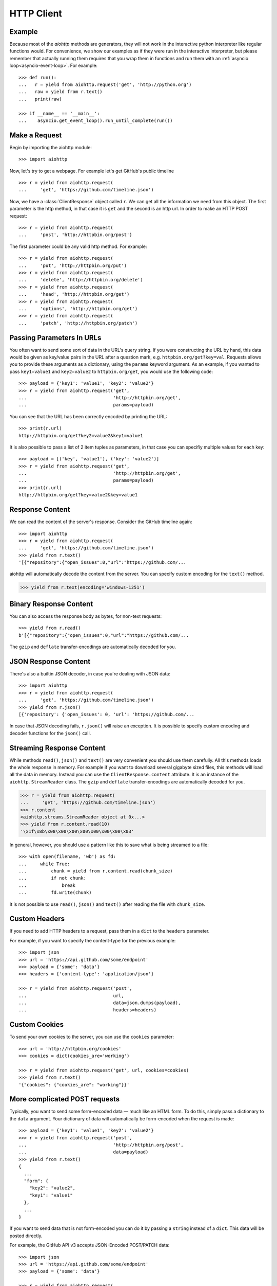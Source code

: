 .. _aiohttp-client:

HTTP Client
===========

.. highlight:: python

.. module:: aiohttp.client

Example
-------

Because most of the *aiohttp* methods are generators, they will not work
in the interactive python interpreter like regular functions
would. For convenience, we show our examples as if they were run in
the interactive interpreter, but please remember that actually running
them requires that you wrap them in functions and run them with an
:ref:`asyncio loop<asyncio-event-loop>`. For example::

  >>> def run():
  ...   r = yield from aiohttp.request('get', 'http://python.org')
  ...   raw = yield from r.text()
  ...   print(raw)

  >>> if __name__ == '__main__':
  ...    asyncio.get_event_loop().run_until_complete(run())



Make a Request
--------------

Begin by importing the aiohttp module::

    >>> import aiohttp

Now, let's try to get a webpage. For example let's get GitHub's public
timeline ::

    >>> r = yield from aiohttp.request(
    ...     'get', 'https://github.com/timeline.json')

Now, we have a :class:`ClientResponse` object called ``r``. We can get all the
information we need from this object.
The first parameter is the http method, in that case it is ``get``
and the second is an http url.
In order to make an HTTP POST request::

    >>> r = yield from aiohttp.request(
    ...     'post', 'http://httpbin.org/post')

The first parameter could be any valid http method. For example::

    >>> r = yield from aiohttp.request(
    ...     'put', 'http://httpbin.org/put')
    >>> r = yield from aiohttp.request(
    ...     'delete', 'http://httpbin.org/delete')
    >>> r = yield from aiohttp.request(
    ...     'head', 'http://httpbin.org/get')
    >>> r = yield from aiohttp.request(
    ...     'options', 'http://httpbin.org/get')
    >>> r = yield from aiohttp.request(
    ...     'patch', 'http://httpbin.org/patch')


Passing Parameters In URLs
--------------------------

You often want to send some sort of data in the URL's query string. If
you were constructing the URL by hand, this data would be given as key/value
pairs in the URL after a question mark, e.g. ``httpbin.org/get?key=val``.
Requests allows you to provide these arguments as a dictionary, using the
``params`` keyword argument. As an example, if you wanted to pass
``key1=value1`` and ``key2=value2`` to ``httpbin.org/get``, you would use the
following code::

    >>> payload = {'key1': 'value1', 'key2': 'value2'}
    >>> r = yield from aiohttp.request('get',
    ...                                'http://httpbin.org/get',
    ...                                params=payload)

You can see that the URL has been correctly encoded by printing the URL::

    >>> print(r.url)
    http://httpbin.org/get?key2=value2&key1=value1

It is also possible to pass a list of 2 item tuples as parameters, in
that case you can specifiy multiple values for each key::

    >>> payload = [('key', 'value1'), ('key': 'value2')]
    >>> r = yield from aiohttp.request('get',
    ...                                'http://httpbin.org/get',
    ...                                params=payload)
    >>> print(r.url)
    http://httpbin.org/get?key=value2&key=value1


Response Content
----------------

We can read the content of the server's response. Consider the GitHub timeline
again::

    >>> import aiohttp
    >>> r = yield from aiohttp.request(
    ...     'get', 'https://github.com/timeline.json')
    >>> yield from r.text()
    '[{"repository":{"open_issues":0,"url":"https://github.com/...

aiohttp will automatically decode the content from the server. You can
specify custom encoding for the ``text()`` method.

.. code::

    >>> yield from r.text(encoding='windows-1251')


Binary Response Content
-----------------------

You can also access the response body as bytes, for non-text requests::

    >>> yield from r.read()
    b'[{"repository":{"open_issues":0,"url":"https://github.com/...

The ``gzip`` and ``deflate`` transfer-encodings are automatically
decoded for you.


JSON Response Content
---------------------

There's also a builtin JSON decoder, in case you're dealing with JSON data::

    >>> import aiohttp
    >>> r = yield from aiohttp.request(
    ...     'get', 'https://github.com/timeline.json')
    >>> yield from r.json()
    [{'repository': {'open_issues': 0, 'url': 'https://github.com/...

In case that JSON decoding fails, ``r.json()`` will raise an exception. It
is possible to specify custom encoding and decoder functions for the
``json()`` call.


Streaming Response Content
--------------------------

While methods ``read()``, ``json()`` and ``text()`` are very convenient
you should use them carefully. All this methods loads the whole response in memory.
For example if you want to download several gigabyte sized files, this methods
will load all the data in memory. Instead you can use the ``ClientResponse.content``
attribute. It is an instance of the ``aiohttp.StreamReader`` class. The ``gzip``
and ``deflate`` transfer-encodings are automatically decoded for you.

.. code::

    >>> r = yield from aiohttp.request(
    ...     'get', 'https://github.com/timeline.json')
    >>> r.content
    <aiohttp.streams.StreamReader object at 0x...>
    >>> yield from r.content.read(10)
    '\x1f\x8b\x08\x00\x00\x00\x00\x00\x00\x03'

In general, however, you should use a pattern like this to save what is being
streamed to a file::

    >>> with open(filename, 'wb') as fd:
    ...     while True:
    ...         chunk = yield from r.content.read(chunk_size)
    ...         if not chunk:
    ...             break
    ...         fd.write(chunk)

It is not possible to use ``read()``, ``json()`` and ``text()`` after reading the file
with ``chunk_size``.


Custom Headers
--------------

If you need to add HTTP headers to a request, pass them in a ``dict`` to the
``headers`` parameter.

For example, if you want to specify the content-type for the previous example::

    >>> import json
    >>> url = 'https://api.github.com/some/endpoint'
    >>> payload = {'some': 'data'}
    >>> headers = {'content-type': 'application/json'}

    >>> r = yield from aiohttp.request('post',
    ...                                url,
    ...                                data=json.dumps(payload),
    ...                                headers=headers)


Custom Cookies
--------------

To send your own cookies to the server, you can use the ``cookies``
parameter::

    >>> url = 'http://httpbin.org/cookies'
    >>> cookies = dict(cookies_are='working')

    >>> r = yield from aiohttp.request('get', url, cookies=cookies)
    >>> yield from r.text()
    '{"cookies": {"cookies_are": "working"}}'


More complicated POST requests
------------------------------

Typically, you want to send some form-encoded data — much like an HTML form.
To do this, simply pass a dictionary to the ``data`` argument. Your
dictionary of data will automatically be form-encoded when the request is made::

    >>> payload = {'key1': 'value1', 'key2': 'value2'}
    >>> r = yield from aiohttp.request('post',
    ...                                'http://httpbin.org/post',
    ...                                data=payload)
    >>> yield from r.text()
    {
      ...
      "form": {
        "key2": "value2",
        "key1": "value1"
      },
      ...
    }

If you want to send data that is not form-encoded you can do it by passing a ``string``
instead of a ``dict``. This data will be posted directly.

For example, the GitHub API v3 accepts JSON-Encoded POST/PATCH data::

    >>> import json
    >>> url = 'https://api.github.com/some/endpoint'
    >>> payload = {'some': 'data'}

    >>> r = yield from aiohttp.request(
    ...     'post', url, data=json.dumps(payload))


POST a Multipart-Encoded File
-----------------------------

To upload Multipart-encoded files::

    >>> url = 'http://httpbin.org/post'
    >>> files = {'file': open('report.xls', 'rb')}

    >>> yield from aiohttp.request('post', url, data=files)

You can set the filename, content_type explicitly::

    >>> url = 'http://httpbin.org/post'
    >>> data = FormData()
    >>> data.add_field('file',
    ...                open('report.xls', 'rb'),
    ...                filename='report.xls',
    ...                content_type='application/vnd.ms-excel')

    >>> yield from aiohttp.request('post', url, data=data)

If you pass a file object as data parameter, aiohttp will stream it to the server
automatically. Check :class:`aiohttp.stream.StreamReader` for supported format
information.

.. seealso:: :ref:`aiohttp-multipart`


Streaming uploads
-----------------

aiohttp support multiple types of streaming uploads, which allows you to
send large files without reading them into memory.

As a simple case, simply provide a file-like object for your body::

    >>> with open('massive-body', 'rb') as f:
    ...   yield from aiohttp.request(
    ...       'post', 'http://some.url/streamed', data=f)


Or you can provide an ``asyncio`` coroutine that yields bytes objects::

   >>> @asyncio.coroutine
   ... def my_coroutine():
   ...    chunk = yield from read_some_data_from_somewhere()
   ...    if not chunk:
   ...       return
   ...    yield chunk

.. note::
   It is not a standard ``asyncio`` coroutine as it yields values so it
   can not be used like ``yield from my_coroutine()``.
   ``aiohttp`` internally handles such coroutines.

Also it is possible to use a ``StreamReader`` object. Lets say we want to upload
a file from another request and calculate the file sha1 hash::

   >>> def feed_stream(resp, stream):
   ...    h = hashlib.sha1()
   ...
   ...    with True:
   ...       chunk = yield from resp.content.readany()
   ...       if not chunk:
   ...          break
   ...       h.update(chunk)
   ...       s.feed_data(chunk)
   ...
   ...    return h.hexdigest()

   >>> resp = aiohttp.request('get', 'http://httpbin.org/post')
   >>> stream = StreamReader()
   >>> asyncio.async(aiohttp.request(
   ...     'post', 'http://httpbin.org/post', data=stream))

   >>> file_hash = yield from feed_stream(resp, stream)


Because the response content attribute is a StreamReader, you can chain get and
post requests together::

   >>> r = yield from aiohttp.request('get', 'http://python.org')
   >>> yield from aiohttp.request('post',
   ...                            'http://httpbin.org/post',
   ...                            data=r.content)


.. _aiohttp-client-session:

Keep-Alive, connection pooling and cookie sharing
-------------------------------------------------

To share cookies between multiple requests you can create an 
``aiohttp.ClientSession`` object:

    >>> session = aiohttp.ClientSession()
    >>> yield from session.get(
    ...     'http://httpbin.org/cookies/set/my_cookie/my_value')
    >>> r = yield from session.get('http://httpbin.org/cookies')
    >>> json = yield from r.json()
    >>> json['cookies']['my_cookie']
    'my_value'

You also can set default headers for all session requests:

    >>> session = aiohttp.ClientSession(
    ...     headers={"Authorization": "Basic bG9naW46cGFzcw=="})
    >>> r = yield from s.get("http://httpbin.org/headers")
    >>> json = yield from r.json()
    >>> json['headers']['Authorization']
    'Basic bG9naW46cGFzcw=='

By default aiohttp does not use connection pooling. In other words multiple
calls to ``aiohttp.request`` will start a new connection to host each.
``aiohttp.ClientSession`` object will do connection pooling for you.


Connectors
----------

To tweek or change *transport* layer of requests you can pass a custom
**Connector** to ``aiohttp.request``. For example:

    >>> conn = aiohttp.TCPConnector()
    >>> r = yield from aiohttp.request(
    ...     'get', 'http://python.org', connector=conn)


SSL control for tcp sockets
---------------------------

:class:`aiohttp.connector.TCPConnector` constructor accepts mutually
exclusive *verify_ssl* and *ssl_context* params.

By default it uses strict checks for HTTPS protocol. Certification
checks can be relaxed by passing ``verify_ssl=False``::

  >>> conn = aiohttp.TCPConnector(verify_ssl=False)
  >>> r = yield from aiohttp.request(
  ...     'get', 'https://example.com', connector=conn)


If you need to setup custom ssl parameters (use own certification
files for example) you can create a :class:`ssl.SSLContext` instance and
pass it into the connector::

  >>> sslcontext = ssl.SSLContext(ssl.PROTOCOL_SSLv23)
  >>> sslcontext.verify_mode = ssl.CERT_REQUIRED
  >>> sslcontext.load_verify_locations("/etc/ssl/certs/ca-bundle.crt")
  >>> conn = aiohttp.TCPConnector(ssl_context=sslcontext)
  >>> r = yield from aiohttp.request(
  ...     'get', 'https://example.com', connector=conn)


Unix domain sockets
-------------------

If your http server uses unix domain sockets you can use
:class:`aiohttp.connector.UnixConnector`::

  >>> conn = aiohttp.UnixConnector(path='/path/to/socket')
  >>> r = yield from aiohttp.request(
  ...     'get', 'http://python.org', connector=conn)


Proxy support
-------------

aiohttp supports proxy. You have to use
:class:`aiohttp.connector.ProxyConnector`::

   >>> conn = aiohttp.ProxyConnector(proxy="http://some.proxy.com")
   >>> r = yield from aiohttp.request('get',
   ...                                'http://python.org',
   ...                                connector=conn)

``ProxyConnector`` also supports proxy authorization::

   >>> conn = aiohttp.ProxyConnector(
   ...   proxy="http://some.proxy.com",
   ...   proxy_auth=aiohttp.BasicAuth('user', 'pass'))
   >>> r = yield from aiohttp.request('get',
   ...                                'http://python.org',
   ...                                connector=conn)

Auth credentials can be passed in proxy URL::

   >>> conn = aiohttp.ProxyConnector(
   ...     proxy="http://user:pass@some.proxy.com")
   >>> r = yield from aiohttp.request('get',
   ...                                'http://python.org',
   ...                                 connector=conn)


Response Status Codes
---------------------

We can check the response status code::

   >>> r = aiohttp.request('get', 'http://httpbin.org/get')
   >>> r.status
   200


Response Headers
----------------

We can view the server's response headers using a Python dictionary::

    >>> r.headers
    {'ACCESS-CONTROL-ALLOW-ORIGIN': '*',
     'CONTENT-TYPE': 'application/json',
     'DATE': 'Tue, 15 Jul 2014 16:49:51 GMT',
     'SERVER': 'gunicorn/18.0',
     'CONTENT-LENGTH': '331',
     'CONNECTION': 'keep-alive'}

The dictionary is special, though: it's made just for HTTP headers. According to
`RFC 7230 <http://tools.ietf.org/html/rfc7230#section-3.2>`_, HTTP Header names
are case-insensitive.

So, we can access the headers using any capitalization we want::

    >>> r.headers['Content-Type']
    'application/json'

    >>> r.headers.get('content-type')
    'application/json'


Response Cookies
----------------

If a response contains some Cookies, you can quickly access them::

    >>> url = 'http://example.com/some/cookie/setting/url'
    >>> r = yield from aiohttp.request('get', url)

    >>> r.cookies['example_cookie_name']
    'example_cookie_value'

.. note::
   Response cookies contain only values, that were in ``Set-Cookie`` headers 
   of the **last** request in redirection chain. To gather cookies between all
   redirection requests you can use :ref:`aiohttp.ClientSession 
   <aiohttp-client-session>` object.


Timeouts
--------

You should use ``asyncio.wait_for()`` method if you want to limit
time to wait for a response from a server::

    >>> yield from asyncio.wait_for(
    ...     aiohttp.request('get', 'http://github.com'),
    ...     0.001)
    Traceback (most recent call last)\:
      File "<stdin>", line 1, in <module>
    asyncio.TimeoutError()


.. warning::

    ``timeout`` is not a time limit on the entire response download;
    rather, an exception is raised if the server has not issued a
    response for ``timeout`` seconds (more precisely, if no bytes have been
    received on the underlying socket for ``timeout`` seconds).
